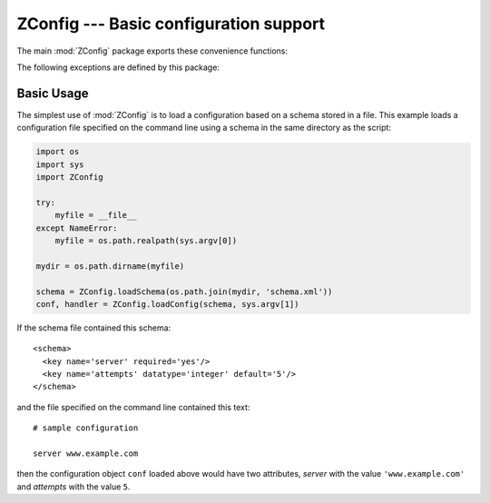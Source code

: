 =========================================
 ZConfig --- Basic configuration support
=========================================

.. py:module:: ZConfig
   :synopsis: Configuration package.


The main :mod:`ZConfig` package exports these convenience functions:

.. py:function:: loadConfig(schema, url, [overrides])

  Load and return a configuration from a URL or pathname given by
  *url*.  *url* may be a URL, absolute pathname, or relative
  pathname.  Fragment identifiers are not supported.  *schema* is
  a reference to a schema loaded by :func:`loadSchema` or
  :func:`loadSchemaFile`.

  The return value is a tuple containing the configuration object and
  a composite handler that, when called with a name-to-handler
  mapping, calls all the handlers for the configuration.

  The optional *overrides* argument represents information derived
  from command-line arguments.  If given, it must be either a sequence
  of value specifiers, or ``None``.  A "value specifier" is a
  string of the form ``optionpath=value``.  The
  *optionpath* specifies the "full path" to the configuration
  setting: it can contain a sequence of names, separated by
  ``/`` characters. Each name before the last names a section
  from the configuration file, and the last name corresponds to a key
  within the section identified by the leading section names.  If
  *optionpath* contains only one name, it identifies a key in the
  top-level schema.  *value* is a string that will be treated
  just like a value in the configuration file.


.. py:function:: loadConfigFile(schema, file, [url, overrides])

  Load and return a configuration from an opened file object.  If
  *url* is omitted, one will be computed based on the
  ``name`` attribute of *file*, if it exists.  If no URL can
  be determined, all ``%include`` statements in the
  configuration must use absolute URLs.  *schema* is a reference
  to a schema loaded by :func:`loadSchema` or
  :func:`loadSchemaFile`.

  The return value is a tuple containing the configuration object and
  a composite handler that, when called with a name-to-handler
  mapping, calls all the handlers for the configuration.
  The *overrides* argument is the same as for the
  :func:`loadConfig` function.


.. py:function:: loadSchema(url)

  Load a schema definition from the URL *url*.
  *url* may be a URL, absolute pathname, or relative pathname.
  Fragment identifiers are not supported.

  The resulting
  schema object can be passed to :func:`loadConfig` or
  :func:`loadConfigFile`.  The schema object may be used as many
  times as needed.


.. py:function:: loadSchemaFile(file, [url])

  Load a schema definition from the open file object *file*.  If
  *url* is given and not ``None``, it should be the URL of
  resource represented by *file*.  If *url* is omitted or
  ``None``, a URL may be computed from the ``name`` attribute
  of *file*, if present.  The resulting schema object can
  be passed to :func:`loadConfig` or :func:`loadConfigFile`.
  The schema object may be used as many times as needed.


The following exceptions are defined by this package:

.. py:exception:: ConfigurationError

  Base class for exceptions specific to the :mod:`ZConfig` package.
  All instances provide a ``message`` attribute that describes
  the specific error, and a ``url`` attribute that gives the URL
  of the resource the error was located in, or ``None``.


.. py:exception:: ConfigurationSyntaxError

  Exception raised when a configuration source does not conform to the
  allowed syntax.  In addition to the ``message`` and
  ``url`` attributes, exceptions of this type offer the
  ``lineno`` attribute, which provides the line number at which
  the error was detected.


.. py:exception:: DataConversionError

  Raised when a data type conversion fails with
  :exc:`ValueError`.  This exception is a subclass of both
  :exc:`ConfigurationError` and :exc:`ValueError`.  The
  :func:`str` of the exception provides the explanation from the
  original :exc:`ValueError`, and the line number and URL of the
  value which provoked the error.  The following additional attributes
  are provided:


  =============    =============
  Attribute        Value
  =============    =============
  ``colno``        column number at which the value starts, or ``None``
  ``exception``    the original :exc:`ValueError` instance
  ``lineno``       line number on which the value starts
  ``message``      :func:`str` returned by the original :exc:`ValueError`
  ``value``        original value passed to the conversion function
  ``url``          URL of the resource providing the value text
  =============    =============


.. py:exception:: SchemaError

  Raised when a schema contains an error.  This exception type
  provides the attributes ``url``, ``lineno``, and
  ``colno``, which provide the source URL, the line number, and
  the column number at which the error was detected.  These attributes
  may be ``None`` in some cases.


.. py:exception:: SchemaResourceError

  Raised when there's an error locating a resource required by the
  schema.  This is derived from :exc:`SchemaError`.  Instances of
  this exception class add the attributes ``filename``,
  ``package``, and ``path``, which hold the filename
  searched for within the package being loaded, the name of the
  package, and the ``__path__`` attribute of the package itself (or
  ``None`` if it isn't a package or could not be imported).


.. py:exception:: SubstitutionReplacementError

  Raised when the source text contains references to names which are
  not defined in *mapping*.  The attributes ``source`` and
  ``name`` provide the complete source text and the name
  (converted to lower case) for which no replacement is defined.


.. py:exception:: SubstitutionSyntaxError

  Raised when the source text contains syntactical errors.

.. _basic-usage:

Basic Usage
===========

The simplest use of :mod:`ZConfig` is to load a configuration
based on a schema stored in a file.  This example loads a
configuration file specified on the command line using a schema in the
same directory as the script:

.. code-block:: python


  import os
  import sys
  import ZConfig

  try:
      myfile = __file__
  except NameError:
      myfile = os.path.realpath(sys.argv[0])

  mydir = os.path.dirname(myfile)

  schema = ZConfig.loadSchema(os.path.join(mydir, 'schema.xml'))
  conf, handler = ZConfig.loadConfig(schema, sys.argv[1])


If the schema file contained this schema::


  <schema>
    <key name='server' required='yes'/>
    <key name='attempts' datatype='integer' default='5'/>
  </schema>


and the file specified on the command line contained this text::


  # sample configuration

  server www.example.com

then the configuration object ``conf`` loaded above would have two
attributes, *server* with the value ``'www.example.com'`` and
*attempts* with the value ``5``.
